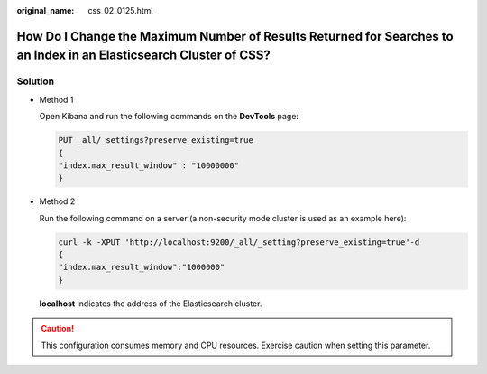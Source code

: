 :original_name: css_02_0125.html

.. _css_02_0125:

How Do I Change the Maximum Number of Results Returned for Searches to an Index in an Elasticsearch Cluster of CSS?
===================================================================================================================

Solution
--------

-  Method 1

   Open Kibana and run the following commands on the **DevTools** page:

   .. code-block:: text

      PUT _all/_settings?preserve_existing=true
      {
      "index.max_result_window" : "10000000"
      }

-  Method 2

   Run the following command on a server (a non-security mode cluster is used as an example here):

   .. code-block::

      curl -k -XPUT 'http://localhost:9200/_all/_setting?preserve_existing=true'-d
      {
      "index.max_result_window":"1000000"
      }

   **localhost** indicates the address of the Elasticsearch cluster.

.. caution::

   This configuration consumes memory and CPU resources. Exercise caution when setting this parameter.
